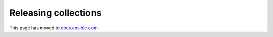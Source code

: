 
.. _releasing_collections:

*********************
Releasing collections
*********************

This page has moved to `docs.ansible.com <https://docs.ansible.com/ansible/devel/community/collection_contributors/collection_releasing.html>`_.
